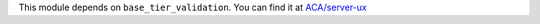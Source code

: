 This module depends on ``base_tier_validation``. You can find it at
`ACA/server-ux <https://github.com/ACA/server-ux>`_
